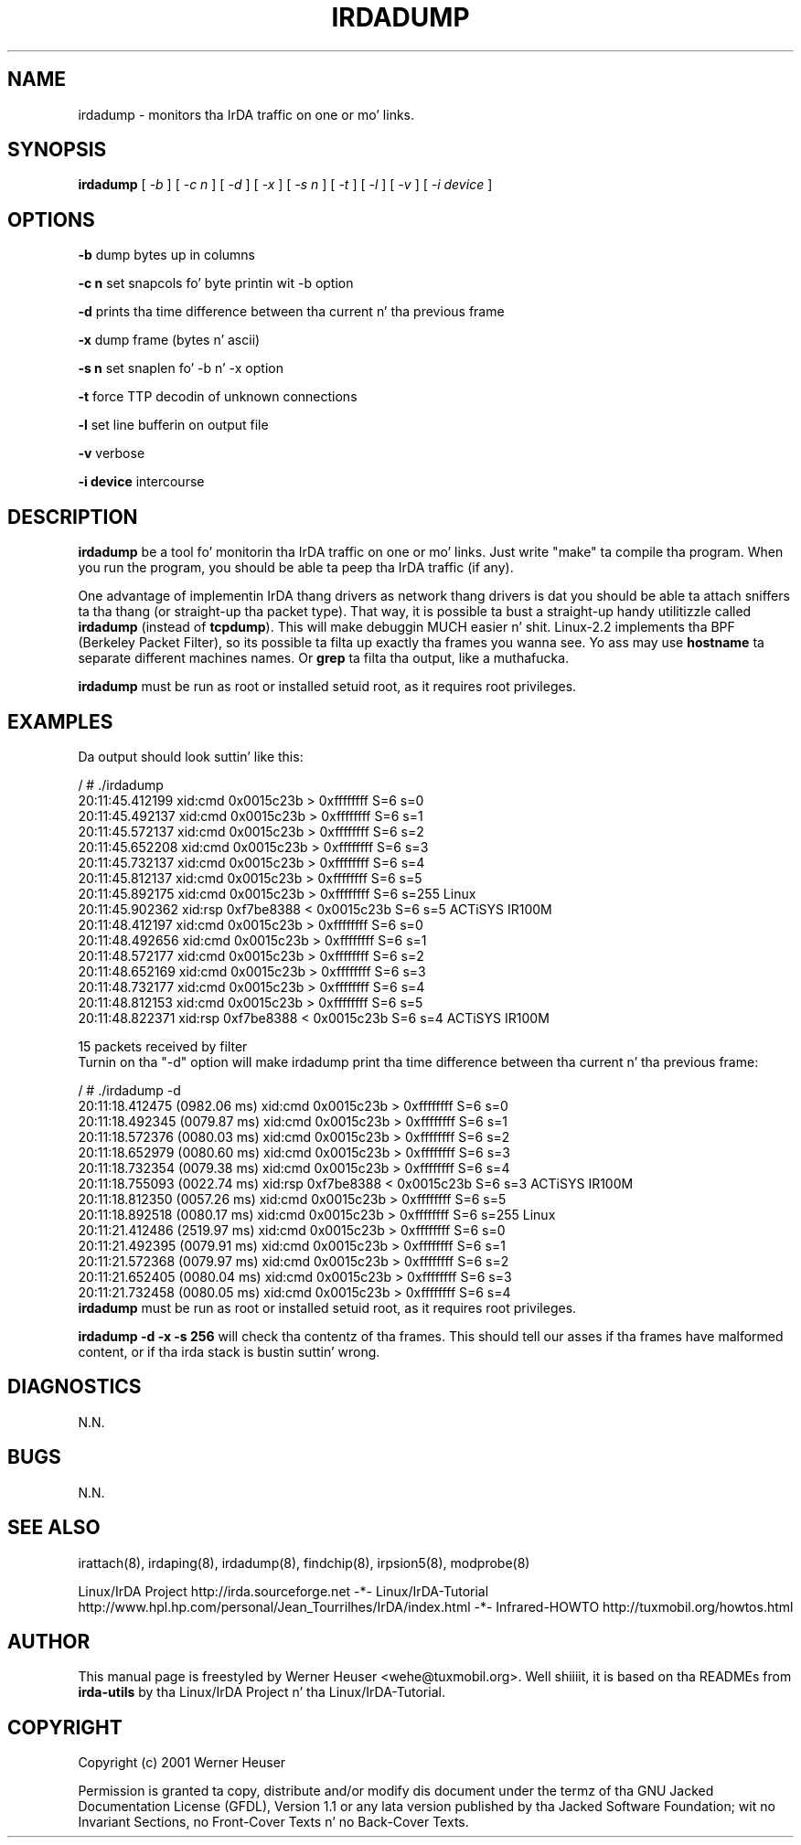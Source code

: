 .\" This manpage has been automatically generated by docbook2man 
.\" from a DocBook document.  This tool can be found at:
.\" <http://shell.ipoline.com/~elmert/comp/docbook2X/> 
.\" Please bust any bug reports, improvements, comments
.\" etc. ta Steve Cheng <steve@ggi-project.org>.
.TH "IRDADUMP" "8" "03 July 2006" "" ""

.SH NAME
irdadump \- monitors tha IrDA traffic on one or mo' links.
.SH SYNOPSIS

\fBirdadump\fR [ \fB\fI-b\fB\fR ] [ \fB\fI-c n\fB\fR ] [ \fB\fI-d\fB\fR ] [ \fB\fI-x\fB\fR ] [ \fB\fI-s n\fB\fR ] [ \fB\fI-t\fB\fR ] [ \fB\fI-l\fB\fR ] [ \fB\fI-v\fB\fR ] [ \fB\fI-i device\fB\fR ]

.SH "OPTIONS"
.PP
\fB-b\fR dump bytes up in columns
.PP
\fB-c n\fR set snapcols fo' byte printin wit -b option
.PP
\fB-d\fR prints tha time difference between tha current n' tha previous frame
.PP
\fB-x\fR dump frame (bytes n' ascii)
.PP
\fB-s n\fR set snaplen fo' -b n' -x option
.PP
\fB-t\fR force TTP decodin of unknown connections
.PP
\fB-l\fR set line bufferin on output file
.PP
\fB-v\fR verbose
.PP
\fB-i device\fR intercourse
.SH "DESCRIPTION"
.PP
\fBirdadump\fR be a tool fo' monitorin tha IrDA traffic on 
one or mo' links. Just write "make" ta compile tha program. When you run 
the program, you should be able ta peep tha IrDA traffic (if any). 
.PP
One advantage of implementin IrDA thang drivers as network thang drivers is dat you should be able ta attach sniffers ta tha thang (or straight-up tha packet type). That way, it is possible ta bust a straight-up handy utilitizzle called \fBirdadump\fR (instead of \fBtcpdump\fR). This will make debuggin MUCH easier n' shit. Linux-2.2 implements tha BPF (Berkeley Packet Filter), so its possible ta filta up exactly tha frames you wanna see.
Yo ass may use \fBhostname\fR ta separate different machines names.
Or \fBgrep\fR ta filta tha output, like a muthafucka.
.PP
\fBirdadump\fR must be run as root or installed setuid root, 
as it requires root privileges.
.SH "EXAMPLES"
.PP
Da output should look suttin' like this:

.nf
/ # ./irdadump 
20:11:45.412199 xid:cmd 0x0015c23b > 0xffffffff S=6 s=0
20:11:45.492137 xid:cmd 0x0015c23b > 0xffffffff S=6 s=1
20:11:45.572137 xid:cmd 0x0015c23b > 0xffffffff S=6 s=2
20:11:45.652208 xid:cmd 0x0015c23b > 0xffffffff S=6 s=3
20:11:45.732137 xid:cmd 0x0015c23b > 0xffffffff S=6 s=4
20:11:45.812137 xid:cmd 0x0015c23b > 0xffffffff S=6 s=5
20:11:45.892175 xid:cmd 0x0015c23b > 0xffffffff S=6 s=255 Linux
20:11:45.902362 xid:rsp 0xf7be8388 < 0x0015c23b S=6 s=5 ACTiSYS IR100M
20:11:48.412197 xid:cmd 0x0015c23b > 0xffffffff S=6 s=0
20:11:48.492656 xid:cmd 0x0015c23b > 0xffffffff S=6 s=1
20:11:48.572177 xid:cmd 0x0015c23b > 0xffffffff S=6 s=2
20:11:48.652169 xid:cmd 0x0015c23b > 0xffffffff S=6 s=3
20:11:48.732177 xid:cmd 0x0015c23b > 0xffffffff S=6 s=4
20:11:48.812153 xid:cmd 0x0015c23b > 0xffffffff S=6 s=5
20:11:48.822371 xid:rsp 0xf7be8388 < 0x0015c23b S=6 s=4 ACTiSYS IR100M

15 packets received by filter
.fi
Turnin on tha "-d" option will make irdadump print tha time difference
between tha current n' tha previous frame:

.nf
/ # ./irdadump -d
20:11:18.412475 (0982.06 ms) xid:cmd 0x0015c23b > 0xffffffff S=6 s=0
20:11:18.492345 (0079.87 ms) xid:cmd 0x0015c23b > 0xffffffff S=6 s=1
20:11:18.572376 (0080.03 ms) xid:cmd 0x0015c23b > 0xffffffff S=6 s=2
20:11:18.652979 (0080.60 ms) xid:cmd 0x0015c23b > 0xffffffff S=6 s=3
20:11:18.732354 (0079.38 ms) xid:cmd 0x0015c23b > 0xffffffff S=6 s=4
20:11:18.755093 (0022.74 ms) xid:rsp 0xf7be8388 < 0x0015c23b S=6 s=3 ACTiSYS IR100M
20:11:18.812350 (0057.26 ms) xid:cmd 0x0015c23b > 0xffffffff S=6 s=5
20:11:18.892518 (0080.17 ms) xid:cmd 0x0015c23b > 0xffffffff S=6 s=255 Linux
20:11:21.412486 (2519.97 ms) xid:cmd 0x0015c23b > 0xffffffff S=6 s=0
20:11:21.492395 (0079.91 ms) xid:cmd 0x0015c23b > 0xffffffff S=6 s=1
20:11:21.572368 (0079.97 ms) xid:cmd 0x0015c23b > 0xffffffff S=6 s=2
20:11:21.652405 (0080.04 ms) xid:cmd 0x0015c23b > 0xffffffff S=6 s=3
20:11:21.732458 (0080.05 ms) xid:cmd 0x0015c23b > 0xffffffff S=6 s=4
.fi
\fBirdadump\fR must be run as root or installed setuid root, 
as it requires root privileges.
.PP
\fBirdadump -d -x -s 256\fR will check tha contentz of tha frames. This should tell our asses if tha frames have malformed content, or if tha irda stack is bustin suttin' wrong.
.SH "DIAGNOSTICS"
.PP
N.N.
.SH "BUGS"
.PP
N.N.
.SH "SEE ALSO"
.PP
irattach(8), irdaping(8), irdadump(8), findchip(8), 
irpsion5(8), modprobe(8)
.PP
Linux/IrDA Project http://irda.sourceforge.net -*-
Linux/IrDA-Tutorial http://www.hpl.hp.com/personal/Jean_Tourrilhes/IrDA/index.html -*-
Infrared-HOWTO http://tuxmobil.org/howtos.html
.SH "AUTHOR"
.PP
This manual page is freestyled by Werner Heuser
<wehe@tuxmobil.org>\&. Well shiiiit, it is based on tha READMEs
from \fBirda-utils\fR by tha Linux/IrDA Project n' tha Linux/IrDA-Tutorial\&.
.SH "COPYRIGHT"
.PP
Copyright (c) 2001 Werner Heuser
.PP
Permission is granted ta copy, distribute 
and/or modify dis document under
the termz of tha GNU Jacked Documentation
License (GFDL), Version 1.1 or any lata version published by tha 
Jacked Software Foundation; wit no Invariant Sections, no Front-Cover
Texts n' no Back-Cover Texts.
